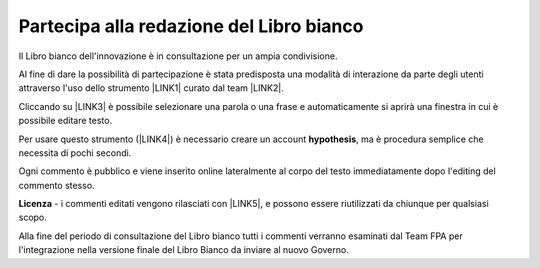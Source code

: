 
.. _h7a354522b2af3220593d396f11491d:

Partecipa alla redazione del Libro bianco
#########################################

Il Libro bianco dell'innovazione è in consultazione per un ampia condivisione.

Al fine di dare la possibilità di partecipazione è stata predisposta una modalità di interazione da parte degli utenti attraverso l'uso dello strumento \ |LINK1|\  curato dal team \ |LINK2|\ . 

Cliccando su \ |LINK3|\   è possibile selezionare una parola o una frase e automaticamente si aprirà una finestra in cui è possibile editare testo.

Per usare questo strumento (\ |LINK4|\ ) è necessario creare un account \ |STYLE0|\ , ma è procedura semplice che necessita di pochi secondi.

Ogni commento è pubblico e viene inserito online lateralmente al corpo del testo immediatamente dopo l'editing del commento stesso.

\ |IMG1|\ 

\ |STYLE1|\  - i commenti editati vengono rilasciati con \ |LINK5|\ , e possono essere riutilizzati da chiunque per qualsiasi scopo.

Alla fine del periodo di consultazione del Libro bianco tutti i commenti verranno esaminati dal Team FPA per l'integrazione nella versione finale del Libro Bianco da inviare al nuovo Governo.


.. bottom of content


.. |STYLE0| replace:: **hypothesis**

.. |STYLE1| replace:: **Licenza**


.. |LINK1| raw:: html

    <a href="https://via.hypothes.is" target="_blank">https://via.hypothes.is</a>

.. |LINK2| raw:: html

    <a href="https://web.hypothes.is" target="_blank">https://web.hypothes.is</a>

.. |LINK3| raw:: html

    <a href="https://via.hypothes.is/http://forumpa-librobianco-innovazione-2018.readthedocs.io" target="_blank">https://via.hypothes.is/http://forumpa-librobianco-innovazione-2018.readthedocs.io</a>

.. |LINK4| raw:: html

    <a href="https://via.hypothes.is" target="_blank">https://via.hypothes.is</a>

.. |LINK5| raw:: html

    <a href="http://creativecommons.org/publicdomain/zero/1.0/" target="_blank">licenza CC 0 (pubblico dominio)</a>


.. |IMG1| image:: static/partecipazione-libro-bianco_1.png
   :height: 272 px
   :width: 601 px
